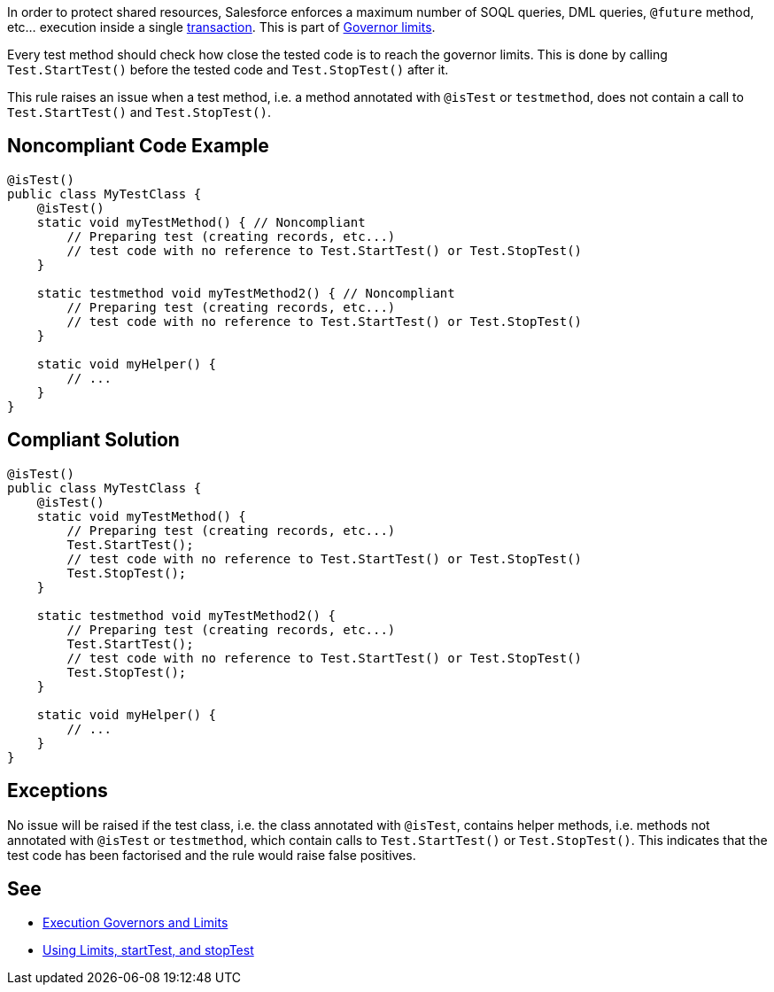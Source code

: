 In order to protect shared resources, Salesforce enforces a maximum number of SOQL queries, DML queries, ``++@future++`` method, etc... execution inside a single https://developer.salesforce.com/docs/atlas.en-us.apexcode.meta/apexcode/apex_transaction.htm[transaction]. This is part of https://developer.salesforce.com/docs/atlas.en-us.apexcode.meta/apexcode/apex_gov_limits.htm[Governor limits].


Every test method should check how close the tested code is to reach the governor limits. This is done by calling ``++Test.StartTest()++`` before the tested code and ``++Test.StopTest()++`` after it.


This rule raises an issue when a test method, i.e. a method annotated with ``++@isTest++`` or ``++testmethod++``, does not contain a call to ``++Test.StartTest()++`` and ``++Test.StopTest()++``.

== Noncompliant Code Example

----
@isTest()
public class MyTestClass {
    @isTest()
    static void myTestMethod() { // Noncompliant
        // Preparing test (creating records, etc...)
        // test code with no reference to Test.StartTest() or Test.StopTest()
    }

    static testmethod void myTestMethod2() { // Noncompliant
        // Preparing test (creating records, etc...)
        // test code with no reference to Test.StartTest() or Test.StopTest()
    }

    static void myHelper() {
        // ...
    }
}
----

== Compliant Solution

----
@isTest()
public class MyTestClass {
    @isTest()
    static void myTestMethod() {
        // Preparing test (creating records, etc...)
        Test.StartTest();
        // test code with no reference to Test.StartTest() or Test.StopTest()
        Test.StopTest();
    }

    static testmethod void myTestMethod2() {
        // Preparing test (creating records, etc...)
        Test.StartTest();
        // test code with no reference to Test.StartTest() or Test.StopTest()
        Test.StopTest();
    }

    static void myHelper() {
        // ...
    }
}
----

== Exceptions

No issue will be raised if the test class, i.e. the class annotated with ``++@isTest++``, contains helper methods, i.e. methods not annotated with ``++@isTest++`` or ``++testmethod++``, which contain calls to ``++Test.StartTest()++`` or ``++Test.StopTest()++``. This indicates that the test code has been factorised and the rule would raise false positives.

== See

* https://developer.salesforce.com/docs/atlas.en-us.apexcode.meta/apexcode/apex_gov_limits.htm[Execution Governors and Limits]
* https://developer.salesforce.com/docs/atlas.en-us.apexcode.meta/apexcode/apex_testing_tools_start_stop_test.htm[Using Limits, startTest, and stopTest]
